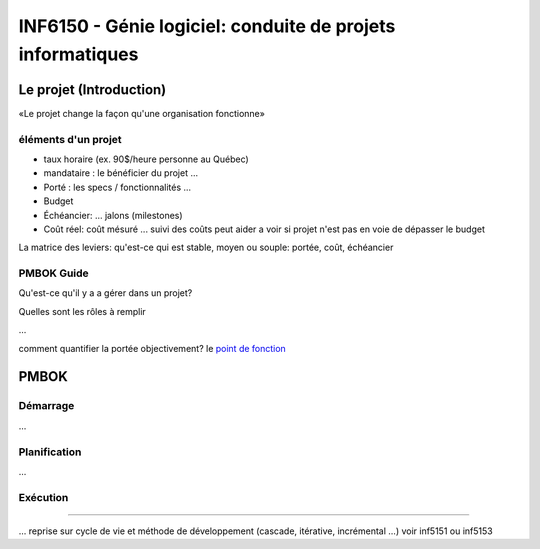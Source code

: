===========================================================
INF6150 - Génie logiciel: conduite de projets informatiques
===========================================================

------------------------
Le projet (Introduction)
------------------------

«Le projet change la façon qu'une organisation fonctionne»

éléments d'un projet
--------------------

* taux horaire (ex. 90$/heure personne au Québec)

* mandataire : le bénéficier du projet ...

* Porté : les specs / fonctionnalités ...

* Budget

* Échéancier: ... jalons (milestones)

* Coût réel: coût mésuré ... suivi des coûts peut aider a voir si projet n'est pas en voie de dépasser le budget

La matrice des leviers: qu'est-ce qui est stable, moyen ou souple: portée, coût, échéancier

PMBOK Guide
-----------

Qu'est-ce qu'il y a a gérer dans un projet?

Quelles sont les rôles à remplir

...

comment quantifier la portée objectivement? le `point de fonction`_

.. _`point de fonction` : http://fr.wikipedia.org/wiki/Point_de_Fonction



-----
PMBOK
-----

Démarrage
---------

...

Planification
-------------

...

Exécution
---------

....

... reprise sur cycle de vie et méthode de développement (cascade, itérative, incrémental ...) voir inf5151 ou inf5153


